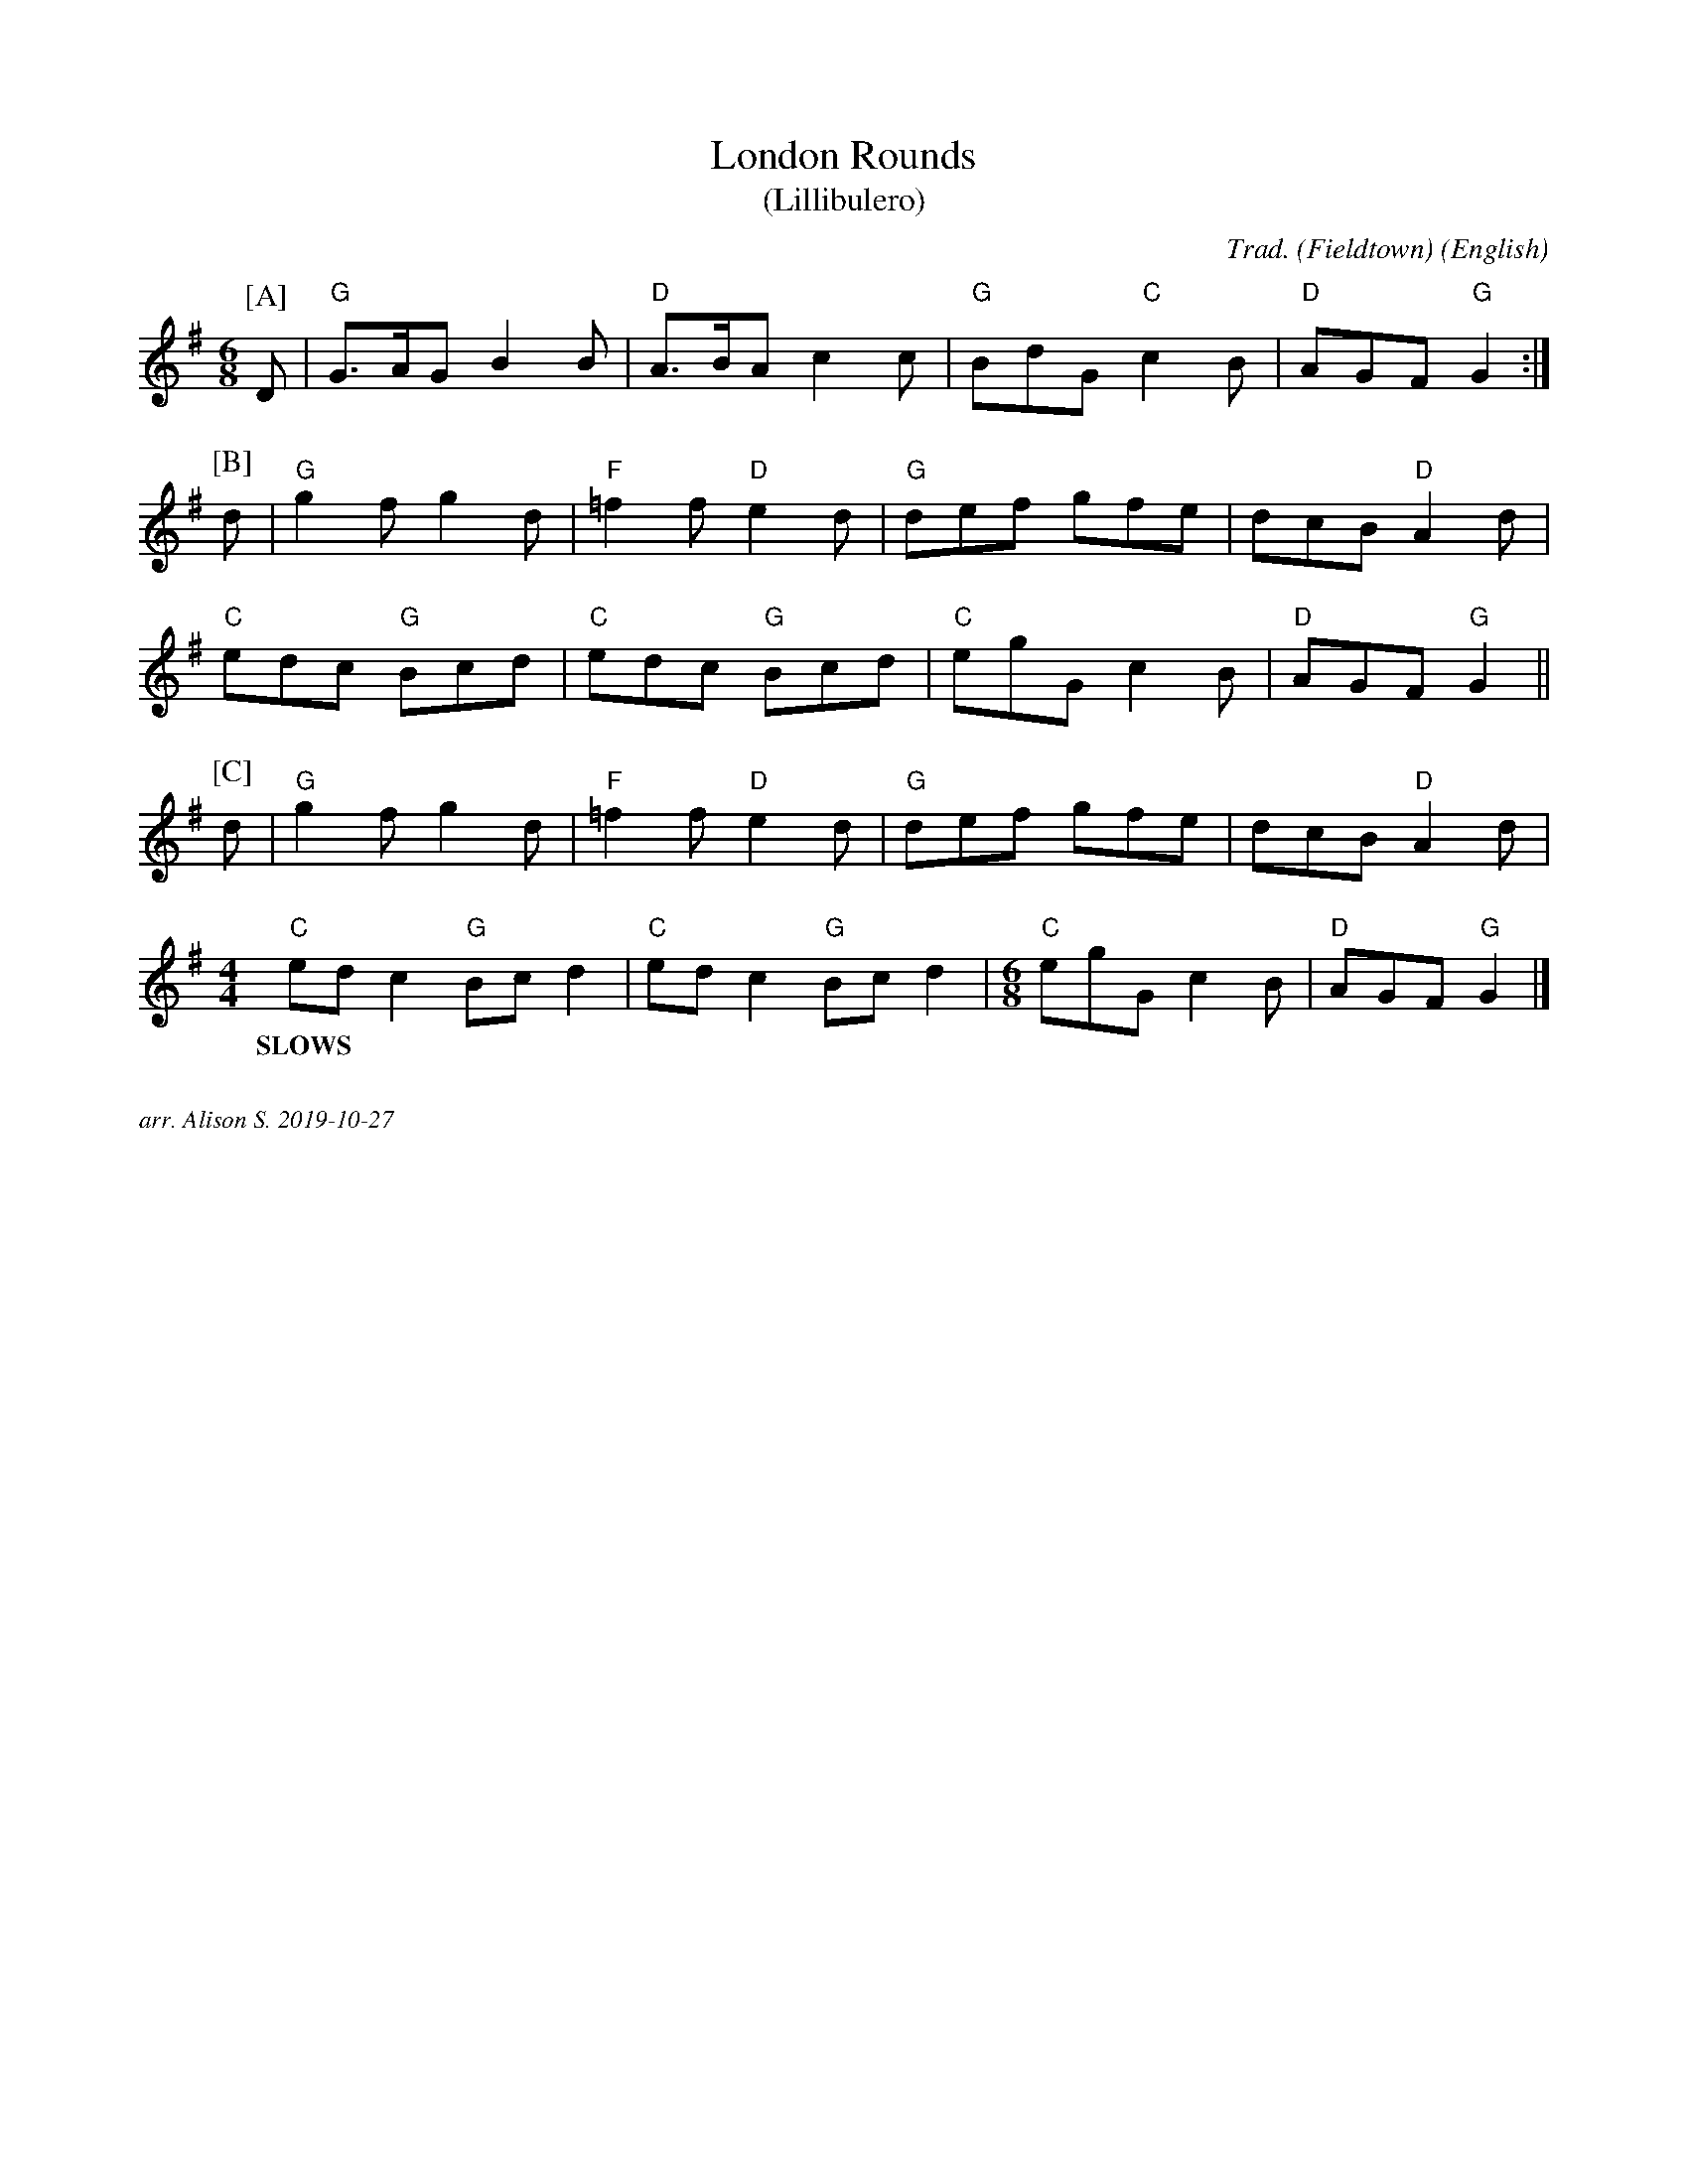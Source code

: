 X:1
T:London Rounds
T:(Lillibulero)
M:6/8
C:Trad. (Fieldtown)
S:Berkeley version
O:English
R:Jig
K:G
P:[A]
D | "G" G>AG B2 B | "D" A>BA c2 c | "G" BdG "C" c2 B | "D" AGF "G" G2 :|
P:[B]
d | "G" g2 f g2 d | "F" =f2 f "D" e2 d | "G" def gfe  | dcB "D" A2 d|
"C" edc  "G" Bcd  | "C" edc  "G" Bcd  | "C" egG c2 B | "D" AGF "G" G2 ||
P:[C]
d | "G" g2 f g2 d | "F" =f2 f "D" e2 d | "G" def gfe  | dcB "D" A2 d|
[M: 4/4] "C"  ed c2 "G" Bc d2  | "C" ed c2 "G" Bc d2 |[M: 6/8]  "C" egG c2 B | "D" AGF "G" G2 |]
w:SLOWS


%%textfont Times-Italic 12
%%begintext justify

arr. Alison S.  2019-10-27
%%endtext
